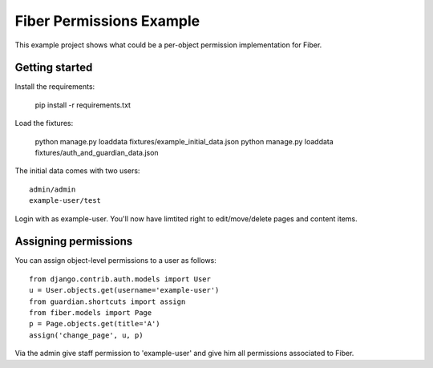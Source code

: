 Fiber Permissions Example
=========================

This example project shows what could be a per-object permission implementation for Fiber.


Getting started
---------------

Install the requirements:

    pip install -r requirements.txt

Load the fixtures:

    python manage.py loaddata fixtures/example_initial_data.json
    python manage.py loaddata fixtures/auth_and_guardian_data.json

The initial data comes with two users::

    admin/admin
    example-user/test

Login with as example-user. You'll now have limtited right to edit/move/delete pages and content items.


Assigning permissions
---------------------

You can assign object-level permissions to a user as follows::

    from django.contrib.auth.models import User
    u = User.objects.get(username='example-user')
    from guardian.shortcuts import assign
    from fiber.models import Page
    p = Page.objects.get(title='A')
    assign('change_page', u, p)

Via the admin give staff permission to 'example-user' and give him all permissions associated to Fiber.

